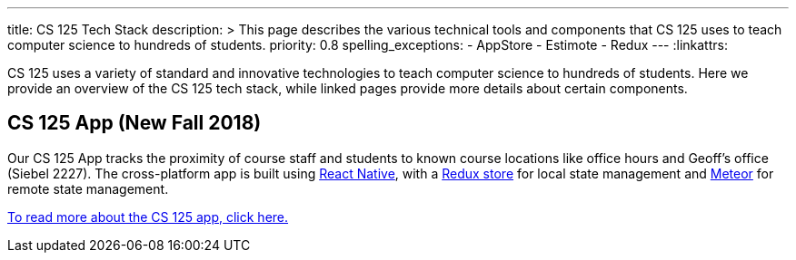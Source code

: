 ---
title: CS 125 Tech Stack
description: >
  This page describes the various technical tools and components that CS 125
  uses to teach computer science to hundreds of students.
priority: 0.8
spelling_exceptions:
  - AppStore
  - Estimote
  - Redux
---
:linkattrs:

[.lead]
//
CS 125 uses a variety of standard and innovative technologies to teach computer
science to hundreds of students.
//
Here we provide an overview of the CS 125 tech stack, while linked pages provide
more details about certain components.

[[app]]
== CS 125 App (New Fall 2018)

Our CS 125 App tracks the proximity of course staff and students to known course
locations like office hours and Geoff's office (Siebel 2227).
//
The cross-platform app is built using
//
https://facebook.github.io/react-native/[React Native],
//
with a
//
https://redux.js.org/[Redux store]
//
for local state management and
//
http://meteor.com/[Meteor]
//
for remote state management.

link:/tech/app/[To read more about the CS 125 app, click here.]

// vim: ts=2:sw=2:et:ft=asciidoc
